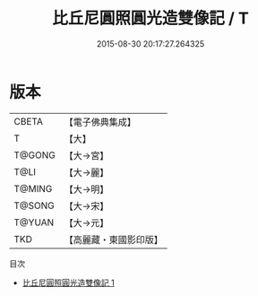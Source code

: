 #+TITLE: 比丘尼圓照圓光造雙像記 / T

#+DATE: 2015-08-30 20:17:27.264325
* 版本
 |     CBETA|【電子佛典集成】|
 |         T|【大】     |
 |    T@GONG|【大→宮】   |
 |      T@LI|【大→麗】   |
 |    T@MING|【大→明】   |
 |    T@SONG|【大→宋】   |
 |    T@YUAN|【大→元】   |
 |       TKD|【高麗藏・東國影印版】|
目次
 - [[file:KR6i0364_001.txt][比丘尼圓照圓光造雙像記 1]]
